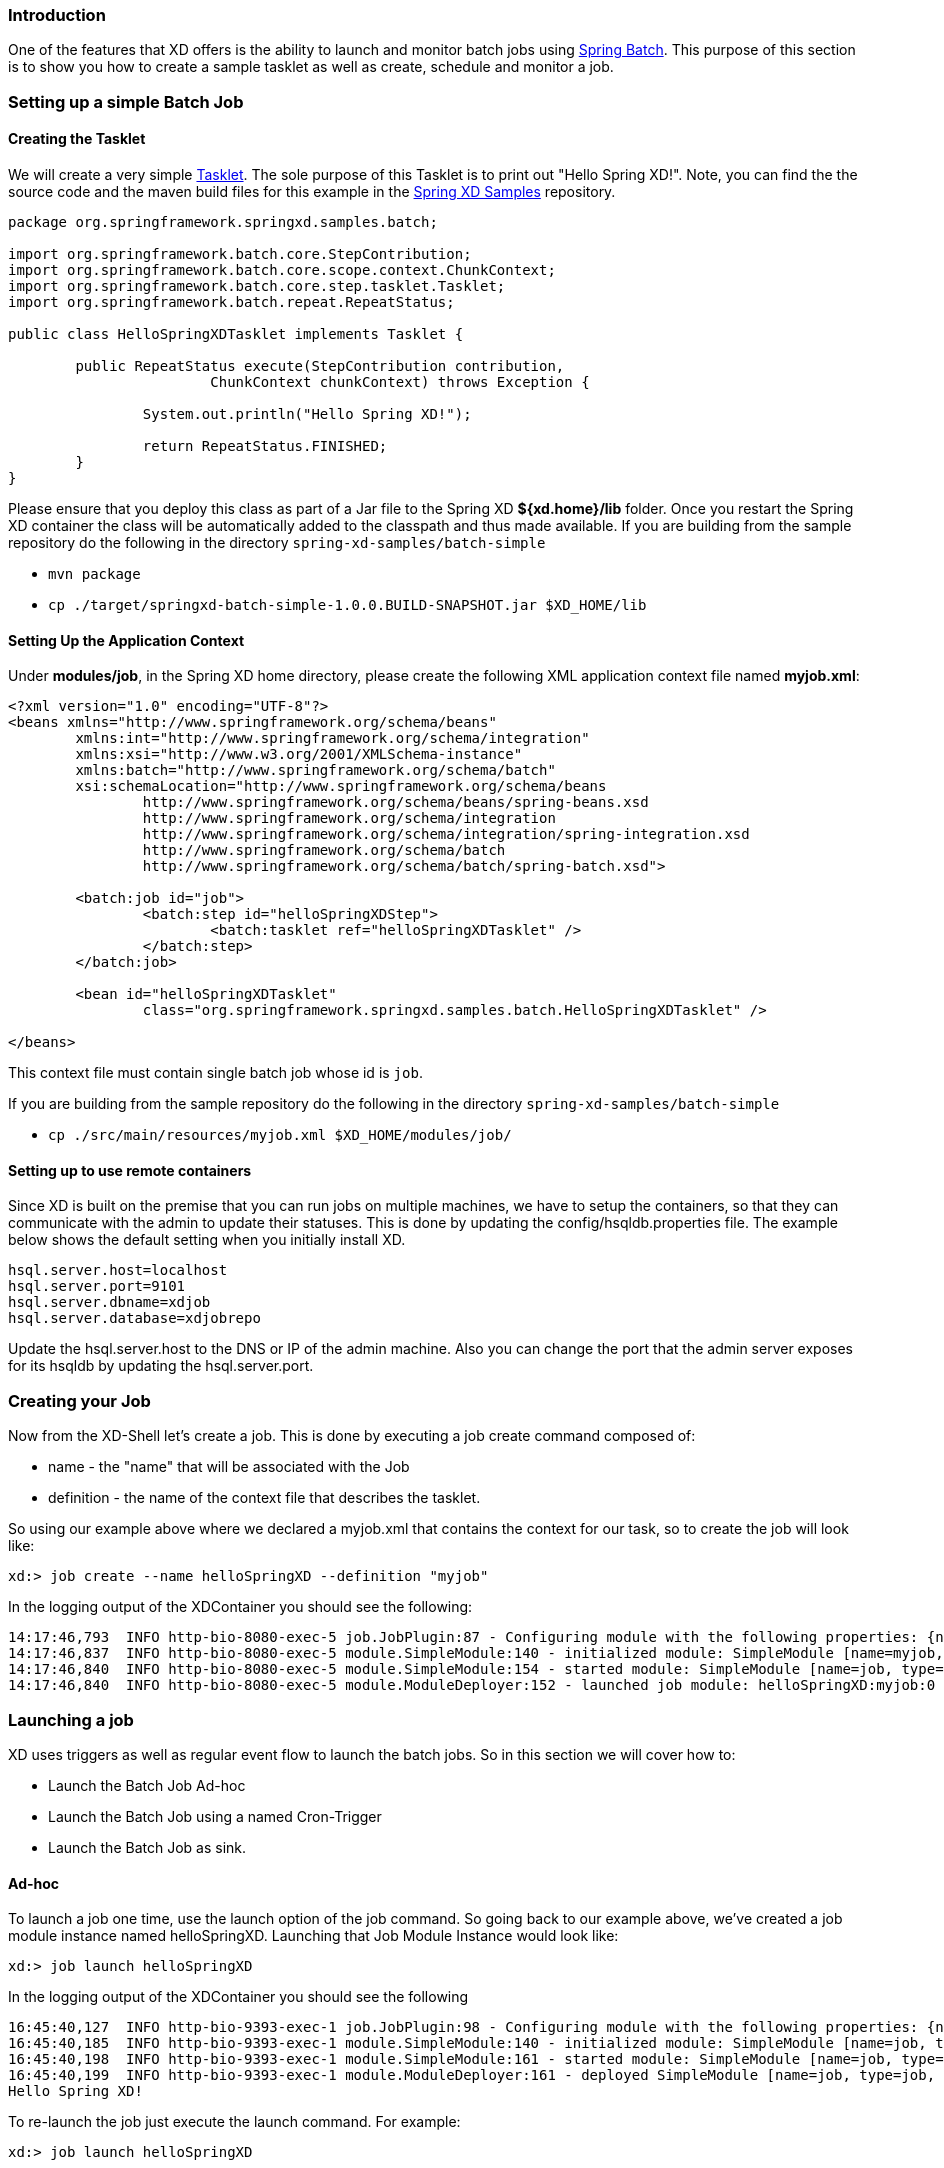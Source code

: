 === Introduction
One of the features that XD offers is the ability to launch and monitor batch jobs using  http://www.springsource.org/spring-batch[Spring Batch].
This purpose of this section is to show you how to create a sample tasklet as well as create, schedule and monitor a job.

=== Setting up a simple Batch Job

==== Creating the Tasklet

We will create a very simple http://static.springsource.org/spring-batch/reference/html/configureStep.html#taskletStep[Tasklet]. The sole purpose of this Tasklet is to print out "Hello Spring XD!".  Note, you can find the the source code and the maven build files for this example in the https://github.com/SpringSource/spring-xd-samples[Spring XD Samples] repository.

[source,java]
----
package org.springframework.springxd.samples.batch;

import org.springframework.batch.core.StepContribution;
import org.springframework.batch.core.scope.context.ChunkContext;
import org.springframework.batch.core.step.tasklet.Tasklet;
import org.springframework.batch.repeat.RepeatStatus;

public class HelloSpringXDTasklet implements Tasklet {

	public RepeatStatus execute(StepContribution contribution,
			ChunkContext chunkContext) throws Exception {

		System.out.println("Hello Spring XD!");

		return RepeatStatus.FINISHED;
	}
}
----

Please ensure that you deploy this class as part of a Jar file to the Spring XD *${xd.home}/lib* folder. Once you restart the Spring XD container the class will be automatically added to the classpath and thus made available.  If you are building from the sample repository do the following in the directory `spring-xd-samples/batch-simple`

* `mvn package`
* `cp ./target/springxd-batch-simple-1.0.0.BUILD-SNAPSHOT.jar $XD_HOME/lib`

==== Setting Up the Application Context

Under *modules/job*, in the Spring XD home directory, please create the following XML application context file named *myjob.xml*: 

[source,xml]
----

<?xml version="1.0" encoding="UTF-8"?>
<beans xmlns="http://www.springframework.org/schema/beans"
	xmlns:int="http://www.springframework.org/schema/integration"
	xmlns:xsi="http://www.w3.org/2001/XMLSchema-instance"
	xmlns:batch="http://www.springframework.org/schema/batch"
	xsi:schemaLocation="http://www.springframework.org/schema/beans
		http://www.springframework.org/schema/beans/spring-beans.xsd
		http://www.springframework.org/schema/integration
		http://www.springframework.org/schema/integration/spring-integration.xsd
		http://www.springframework.org/schema/batch
		http://www.springframework.org/schema/batch/spring-batch.xsd">

	<batch:job id="job">
		<batch:step id="helloSpringXDStep">
			<batch:tasklet ref="helloSpringXDTasklet" />
		</batch:step>
	</batch:job>

	<bean id="helloSpringXDTasklet"
		class="org.springframework.springxd.samples.batch.HelloSpringXDTasklet" />

</beans>
----

This context file must contain single batch job whose id is `job`.

If you are building from the sample repository do the following in the directory `spring-xd-samples/batch-simple`

* `cp ./src/main/resources/myjob.xml $XD_HOME/modules/job/`

==== Setting up to use remote containers
Since XD is built on the premise that you can run jobs on multiple machines, we have to setup the containers, so that they can communicate with the admin to update their statuses.  
This is done by updating the config/hsqldb.properties file.  The example below shows the default setting when you initially install XD.  
```
hsql.server.host=localhost
hsql.server.port=9101
hsql.server.dbname=xdjob
hsql.server.database=xdjobrepo
```
Update the hsql.server.host to the DNS or IP of the admin machine.  Also you can change the port that the admin server exposes for its hsqldb by updating the hsql.server.port.  

=== Creating your Job
Now from the XD-Shell let's create a job.  This is done by executing a job create command composed of:

* name - the "name" that will be associated with the Job 
* definition - the name of the context file that describes the tasklet.

So using our example above where we declared a myjob.xml that contains the context for our task, so to create the job will look like:
----
xd:> job create --name helloSpringXD --definition "myjob"
----
In the logging output of the XDContainer you should see the following:
----
14:17:46,793  INFO http-bio-8080-exec-5 job.JobPlugin:87 - Configuring module with the following properties: {numberFormat=, dateFormat=, makeUnique=true, xd.stream.name=helloSpringXD}
14:17:46,837  INFO http-bio-8080-exec-5 module.SimpleModule:140 - initialized module: SimpleModule [name=myjob, type=job, group=helloSpringXD, index=0]
14:17:46,840  INFO http-bio-8080-exec-5 module.SimpleModule:154 - started module: SimpleModule [name=job, type=job, group=helloSpringXD, index=0]
14:17:46,840  INFO http-bio-8080-exec-5 module.ModuleDeployer:152 - launched job module: helloSpringXD:myjob:0
----
=== Launching a job
XD uses triggers as well as regular event flow to launch the batch jobs.  So in this section we will cover how to:

* Launch the Batch Job Ad-hoc
* Launch the Batch Job using a named Cron-Trigger
* Launch the Batch Job as sink.

==== Ad-hoc
To launch a job one time, use the launch option of the job command.  So going back to our example above, we've created a job module instance named helloSpringXD.  Launching that Job Module Instance would look like:
----
xd:> job launch helloSpringXD
----
In the logging output of the XDContainer you should see the following
----
16:45:40,127  INFO http-bio-9393-exec-1 job.JobPlugin:98 - Configuring module with the following properties: {numberFormat=, dateFormat=, makeUnique=true, xd.stream.name=myjob}
16:45:40,185  INFO http-bio-9393-exec-1 module.SimpleModule:140 - initialized module: SimpleModule [name=job, type=job, group=myjob, index=0 @3a9ecb9d]
16:45:40,198  INFO http-bio-9393-exec-1 module.SimpleModule:161 - started module: SimpleModule [name=job, type=job, group=myjob, index=0 @3a9ecb9d]
16:45:40,199  INFO http-bio-9393-exec-1 module.ModuleDeployer:161 - deployed SimpleModule [name=job, type=job, group=myjob, index=0 @3a9ecb9d]
Hello Spring XD!
----
To re-launch the job just execute the launch command.
For example:
----
xd:> job launch helloSpringXD
----
==== Launch the Batch using Cron-Trigger
To launch a batch job based on a cron scheduler is done by creating a stream using the cron-trigger source.  

----
xd:> stream create --name cronStream --definition "cron-trigger --cron='0/5 * * * * *'  > queue:job:myCronJob" 

----
A batch job can receive parameters from a source (in this case a trigger) or process. A trigger uses the --payload expression to declare its payload.
----
xd:> stream create --name cronStream --definition "cron-trigger --cron='0/5 * * * * *'  --payload='{"param1":"Kenny"}' > queue:job:myCronJob"  
----
NOTE: The payload content must be in a JSON-based map representation.

To pause/stop future scheduled jobs from running for this stream, the stream must be undeployed for example:
----
xd:> stream undeploy --name cronStream
----
==== Launch the Batch using a Fixed-Delay-Trigger
A fixed-delay-trigger is used to launch a Job on a regular interval.  Using the --fixedDelay parameter you can set up the number of seconds between executions.  In the example below we are running myXDJob every 10 seconds and passing it a payload containing a single attribute.
----
xd:> stream create --name fdStream --definition "fixed-delay-trigger --payload='{"param1":"fixedDelayKenny"}' --fixedDelay=10 > queue:job:myXDJob" 
----
To pause/stop future scheduled jobs from running for this stream, you must undeploy the stream for example:
----
xd:> stream undeploy --name cronStream
----
==== Launch job as a part of event flow
A batch job is always used as a sink, with that being said it can receive messages from sources (other than triggers) and processors. In the case below we see that the user has created a http source (http source receives http posts and passes the payload of the http message to the next module in the stream) that will pass the http payload to the "myHttpJob".

----
 stream create --name jobStream --definition "http > queue:job:myHttpJob"
----
To test the stream you can execute a http post, like the following:
----
xd:> http post --target http://localhost:9000 --data "{"param1":"fixedDelayKenny"}"
----
=== Retrieve job notifications
XD offers the facilities to capture the notifications that are sent from the job as it is executing.  
 
Notifications include: 

* Job Execution Listener
* Chunk Listener
* Item Listener
* Step Execution Listener
* Skip Listener

In this example, the job will send notifications to the log. 
----
stream create --name jobNotifications --definition ":myHttpJob-notifications >log"
----
In the logging output of the container you should see something like the following when the job completes:
----
15:26:30,029  WARN task-scheduler-5 logger.jobNotifications:145 - JobExecution: id=1, version=2, startTime=Wed Aug 28 15:26:30 EDT 2013, endTime=Wed Aug 28 15:26:30 EDT 2013, lastUpdated=Wed Aug 28 15:26:30 EDT 2013, status=COMPLETED, exitStatus=exitCode=COMPLETED;exitDescription=, job=[JobInstance: id=1, version=0, Job=[myHttpJob.job]], jobParameters=[{random=0.49881213192780494}]
----

=== Removing Batch Jobs

Batch Jobs can be deleted by executing:

----
xd:> job destroy helloSpringXD
----

Alternatively, one can just undeploy the job, keeping its definition for a future redeployment:

----
xd:> job undeploy helloSpringXD
----


=== Pre-Packaged Batch Jobs

Spring XD comes with several batch import and export modules. You can run them out of the box or use them as a basis for building your own custom modules.

==== Import Files to HDFS (`filehdfs`)

This module is designed to be driven by a stream. It imports data from CSV files and requires that you supply a list of named columns for the data using the `names` parameter. For example:

----
xd:> job create myjob --definition "filehdfs --names=forename,surname,address"
----

You would then use a stream with a file source to scan a directory for files and drive the job. A separate file will be started for each job found:

----
xd:> stream create csvStream --definition "file --ref=true --dir=/mycsvdir --pattern=*.csv > queue:job:myjob"
----

==== Import Files to JDBC (`filejdbc`)

A module which loads CSV files from a directory into a JDBC table using a single batch job. By default it uses the file `config/batch-jdbc-import.properties` to configure the module and stores data in the internal HSQL DB which is used by Spring Batch. The job should be defined with the `resources` parameter defining the files which should be loaded. It also requires a `names` parameter (for the CSV field names) and these should match the database column names into which the data should be stored. You can either pre-create the database table or the module will try to create it for you when it is loaded. The table intitialization is configured in a similar way to the JDBC sink and uses the same parameters. The default table name is the job name and can be cumstomized by setting the `tableName` parameter. As an example, if you run the command

----
xd:> job create myjob --definition "filejdbc --resources=/mycsvdir/*.csv --names=forename,surname,address --tableName=people"
----

it will create the table "people" in the database with three varchar columns called "forename", "surname" and "address". When you launch the job it will load the files matching the resources pattern and write the data to this table.

==== HDFS to JDBC Export (`hdfsjdbc`)

This module functions very similarly to the `filejdbc` one except that the resources you specify should actually be in HDFS, rather than the OS filesystem. Other than that the syntax is the same

----
xd:> job create myjob --definition "hdfsjdbc --resources=/data/*.log --names=forename,surname,address --tableName=people"
----

there is also a limitation in that the database table must be created manually. This is due to a bug in Spring Hadoop and will be fixed in the future.

==== HDFS to MongoDB Export (`hdfsmongodb`)

Exports CSV data from HDFS and stores it in a MongoDB collection which defaults to the stream name. This can be overridden with the `collectionName` parameter. The job is configured using the file `config/batch-mongo-import.properties`. Once again, the field names should be defined by supplying the `names` parameter. The data is converted internally to a Spring XD `Tuple` and the collection items will have an `id` matching the tuple's UUID. You can override this by setting the `idField` parameter to one of the field names if desired.

An example:

----
xd:> job create myjob --definition "hdfsmongodb --resources=/data/*.log --names=employeeId,forename,surname,address --idField=employeeId --collectionName=people"
----

